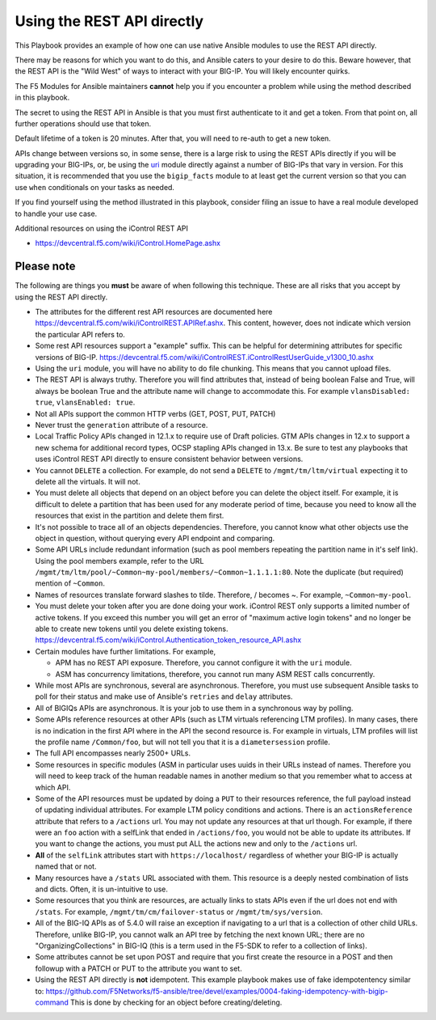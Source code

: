 Using the REST API directly
===========================

This Playbook provides an example of how one can use native Ansible modules to
use the REST API directly.

There may be reasons for which you want to do this, and Ansible caters to your
desire to do this. Beware however, that the REST API is the "Wild West" of ways
to interact with your BIG-IP. You will likely encounter quirks.

The F5 Modules for Ansible maintainers **cannot** help you if you encounter a
problem while using the method described in this playbook.

The secret to using the REST API in Ansible is that you must first authenticate
to it and get a token. From that point on, all further operations should use that
token.

Default lifetime of a token is 20 minutes. After that, you will need to re-auth
to get a new token.

APIs change between versions so, in some sense, there is a large risk to using
the REST APIs directly if you will be upgrading your BIG-IPs, or, be using the
`uri`_ module directly against a number of BIG-IPs that vary in version. For
this situation, it is recommended that you use the ``bigip_facts`` module to
at least get the current version so that you can use ``when`` conditionals on
your tasks as needed.

If you find yourself using the method illustrated in this playbook, consider
filing an issue to have a real module developed to handle your use case.

Additional resources on using the iControl REST API

* https://devcentral.f5.com/wiki/iControl.HomePage.ashx

Please note
-----------

The following are things you **must** be aware of when following this technique.
These are all risks that you accept by using the REST API directly.

* The attributes for the different rest API resources are documented here
  https://devcentral.f5.com/wiki/iControlREST.APIRef.ashx. This content,
  however, does not indicate which version the particular API refers to.

* Some rest API resources support a "example" suffix.  This can be helpful for determining
  attributes for specific versions of BIG-IP.
  https://devcentral.f5.com/wiki/iControlREST.iControlRestUserGuide_v1300_10.ashx

* Using the ``uri`` module, you will have no ability to do file chunking. This means that
  you cannot upload files.

* The REST API is always truthy. Therefore you will find attributes that, instead
  of being boolean False and True, will always be boolean True and the attribute name
  will change to accommodate this. For example ``vlansDisabled: true``, ``vlansEnabled: true``.

* Not all APIs support the common HTTP verbs (GET, POST, PUT, PATCH)

* Never trust the ``generation`` attribute of a resource.

* Local Traffic Policy APIs changed in 12.1.x to require use of Draft policies.
  GTM APIs changes in 12.x to support a new schema for additional record types, OCSP
  stapling APIs changed in 13.x.  Be sure to test any playbooks that uses iControl REST
  API directly to ensure consistent behavior between versions.

* You cannot ``DELETE`` a collection. For example, do not send a ``DELETE`` to
  ``/mgmt/tm/ltm/virtual`` expecting it to delete all the virtuals. It will not.

* You must delete all objects that depend on an object before you can delete the object
  itself. For example, it is difficult to delete a partition that has been used for
  any moderate period of time, because you need to know all the resources that exist in
  the partition and delete them first.

* It's not possible to trace all of an objects dependencies. Therefore, you cannot know
  what other objects use the object in question, without querying every API endpoint and
  comparing.

* Some API URLs include redundant information (such as pool members repeating the partition
  name in it's self link). Using the pool members example, refer to the URL
  ``/mgmt/tm/ltm/pool/~Common~my-pool/members/~Common~1.1.1.1:80``. Note the duplicate
  (but required) mention of ``~Common``.

* Names of resources translate forward slashes to tilde. Therefore, / becomes ~.
  For example, ``~Common~my-pool``.

* You must delete your token after you are done doing your work. iControl REST only supports
  a limited number of active tokens.  If you exceed this number you will get an error of
  "maximum active login tokens" and no longer be able to create new tokens until you delete
  existing tokens.  https://devcentral.f5.com/wiki/iControl.Authentication_token_resource_API.ashx

* Certain modules have further limitations. For example,

  * APM has no REST API exposure. Therefore, you cannot configure it with the ``uri`` module.
  * ASM has concurrency limitations, therefore, you cannot run many ASM REST calls concurrently.

* While most APIs are synchronous, several are asynchronous. Therefore, you must use
  subsequent Ansible tasks to poll for their status and make use of Ansible's ``retries``
  and ``delay`` attributes.

* All of BIGIQs APIs are asynchronous. It is your job to use them in a synchronous way
  by polling.

* Some APIs reference resources at other APIs (such as LTM virtuals referencing LTM
  profiles). In many cases, there is no indication in the first API where in the API the
  second resource is. For example in virtuals, LTM profiles will list the profile name
  ``/Common/foo``, but will not tell you that it is a ``diametersession`` profile.

* The full API encompasses nearly 2500+ URLs.

* Some resources in specific modules (ASM in particular uses uuids in their URLs instead
  of names. Therefore you will need to keep track of the human readable names in another
  medium so that you remember what to access at which API.

* Some of the API resources must be updated by doing a ``PUT`` to their resources reference,
  the full payload instead of updating individual attributes. For example LTM policy
  conditions and actions. There is an ``actionsReference`` attribute that refers to a
  ``/actions`` url. You may not update any resources at that url though. For example, if
  there were an ``foo`` action with a selfLink that ended in ``/actions/foo``, you would not
  be able to update its attributes. If you want to change the actions, you must put ALL
  the actions new and only to the ``/actions`` url.

* **All** of the ``selfLink`` attributes start with ``https://localhost/`` regardless of
  whether your BIG-IP is actually named that or not.

* Many resources have a ``/stats`` URL associated with them. This resource is a deeply
  nested combination of lists and dicts. Often, it is un-intuitive to use.

* Some resources that you think are resources, are actually links to stats APIs even if
  the url does not end with ``/stats``. For example, ``/mgmt/tm/cm/failover-status`` or
  ``/mgmt/tm/sys/version``.

* All of the BIG-IQ APIs as of 5.4.0 will raise an exception if navigating to a url that
  is a collection of other child URLs. Therefore, unlike BIG-IP, you cannot walk an API
  tree by fetching the next known URL; there are no "OrganizingCollections" in BIG-IQ
  (this is a term used in the F5-SDK to refer to a collection of links).

* Some attributes cannot be set upon POST and require that you first create the
  resource in a POST and then followup with a PATCH or PUT to the attribute you
  want to set.

* Using the REST API directly is **not** idempotent. This example playbook makes use of
  fake idempotentency similar to: https://github.com/F5Networks/f5-ansible/tree/devel/examples/0004-faking-idempotency-with-bigip-command
  This is done by checking for an object before creating/deleting.

.. _F5 Python SDK: https://github.com/F5Networks/f5-common-python
.. _uri: https://docs.ansible.com/ansible/latest/uri_module.html
